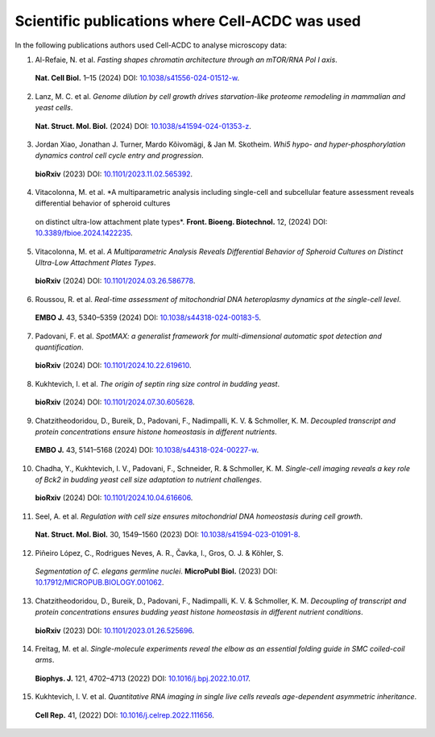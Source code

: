 Scientific publications where Cell-ACDC was used
================================================

In the following publications authors used Cell-ACDC to analyse microscopy data:

1.	Al-Refaie, N. et al. *Fasting shapes chromatin architecture through an mTOR/RNA Pol I axis*. 
    **Nat. Cell Biol.** 1–15 (2024) DOI: `10.1038/s41556-024-01512-w <https://doi.org/10.1038/s41556-024-01512-w>`__.

2.	Lanz, M. C. et al. *Genome dilution by cell growth drives starvation-like proteome remodeling in mammalian and yeast cells*. 
    **Nat. Struct. Mol. Biol.** (2024) DOI: `10.1038/s41594-024-01353-z <https://doi.org/10.1038/s41594-024-01353-z>`__.

3.	Jordan Xiao, Jonathan J. Turner, Mardo Kõivomägi, & Jan M. Skotheim. *Whi5 hypo- and hyper-phosphorylation dynamics control cell cycle entry and progression*. 
    **bioRxiv** (2023) DOI: `10.1101/2023.11.02.565392 <https://doi.org/10.1101/2023.11.02.565392>`__.

4.	Vitacolonna, M. et al. *A multiparametric analysis including single-cell and subcellular feature assessment reveals differential behavior of spheroid cultures 
    on distinct ultra-low attachment plate types*. 
    **Front. Bioeng. Biotechnol.** 12, (2024) DOI: `10.3389/fbioe.2024.1422235 <https://doi.org/10.3389/fbioe.2024.1422235>`__.

5.	Vitacolonna, M. et al. *A Multiparametric Analysis Reveals Differential Behavior of Spheroid Cultures on Distinct Ultra-Low Attachment Plates Types*. 
    **bioRxiv** (2024) DOI: `10.1101/2024.03.26.586778 <https://doi.org/10.1101/2024.03.26.586778>`__.

6.	Roussou, R. et al. *Real-time assessment of mitochondrial DNA heteroplasmy dynamics at the single-cell level*. 
    **EMBO J.** 43, 5340–5359 (2024) DOI: `10.1038/s44318-024-00183-5 <https://doi.org/10.1038/s44318-024-00183-5>`__.

7.	Padovani, F. et al. *SpotMAX: a generalist framework for multi-dimensional automatic spot detection and quantification*. 
    **bioRxiv** (2024) DOI: `10.1101/2024.10.22.619610 <https://doi.org/10.1101/2024.10.22.619610>`__.

8.	Kukhtevich, I. et al. *The origin of septin ring size control in budding yeast*. 
    **bioRxiv** (2024) DOI: `10.1101/2024.07.30.605628 <https://doi.org/10.1101/2024.07.30.605628>`__.

9.	Chatzitheodoridou, D., Bureik, D., Padovani, F., Nadimpalli, K. V. & Schmoller, K. M. *Decoupled transcript and protein concentrations ensure histone homeostasis in different nutrients*. 
    **EMBO J.** 43, 5141–5168 (2024) DOI: `10.1038/s44318-024-00227-w <https://doi.org/10.1038/s44318-024-00227-w>`__.

10.	Chadha, Y., Kukhtevich, I. V., Padovani, F., Schneider, R. & Schmoller, K. M. *Single-cell imaging reveals a key role of Bck2 in budding yeast cell size adaptation to nutrient challenges*. 
    **bioRxiv** (2024) DOI: `10.1101/2024.10.04.616606 <https://doi.org/10.1101/2024.10.04.616606>`__.

11.	Seel, A. et al. *Regulation with cell size ensures mitochondrial DNA homeostasis during cell growth*. 
    **Nat. Struct. Mol. Biol.** 30, 1549–1560 (2023) DOI: `10.1038/s41594-023-01091-8 <https://doi.org/10.1038/s41594-023-01091-8>`__.

12.	Piñeiro López, C., Rodrigues Neves, A. R., Čavka, I., Gros, O. J. & Köhler, S. 
    *Segmentation of C. elegans germline nuclei*. **MicroPubl Biol.** (2023) 
    DOI: `10.17912/MICROPUB.BIOLOGY.001062 <https://doi.org/10.17912/MICROPUB.BIOLOGY.001062>`__.

13.	Chatzitheodoridou, D., Bureik, D., Padovani, F., Nadimpalli, K. V. & Schmoller, K. M. *Decoupling of transcript and protein concentrations ensures budding yeast histone homeostasis in different nutrient conditions*. 
    **bioRxiv** (2023) DOI: `10.1101/2023.01.26.525696 <https://doi.org/10.1101/2023.01.26.525696>`__.

14.	Freitag, M. et al. *Single-molecule experiments reveal the elbow as an essential folding guide in SMC coiled-coil arms*. 
    **Biophys. J.** 121, 4702–4713 (2022) DOI: `10.1016/j.bpj.2022.10.017 <https://doi.org/10.1016/j.bpj.2022.10.017>`__.

15.	Kukhtevich, I. V. et al. *Quantitative RNA imaging in single live cells reveals age-dependent asymmetric inheritance*. 
    **Cell Rep.** 41, (2022) DOI: `10.1016/j.celrep.2022.111656 <https://doi.org/10.1016/j.celrep.2022.111656>`__.